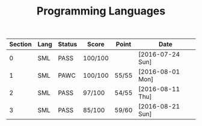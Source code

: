 #+TITLE: Programming Languages

| Section | Lang | Status | Score   | Point | Date             |
|---------+------+--------+---------+-------+------------------|
|       0 | SML  | PASS   | 100/100 |       | [2016-07-24 Sun] |
|       1 | SML  | PAWC   | 100/100 | 55/55 | [2016-08-01 Mon] |
|       2 | SML  | PASS   | 97/100  | 54/55 | [2016-08-11 Thu] |
|       3 | SML  | PASS   | 85/100  | 59/60 | [2016-08-21 Sun] |
